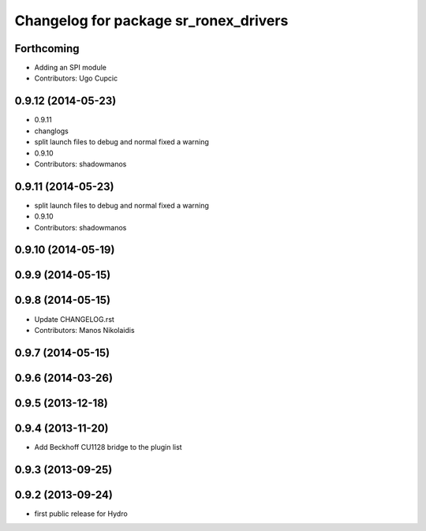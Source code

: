 ^^^^^^^^^^^^^^^^^^^^^^^^^^^^^^^^^^^^^^
Changelog for package sr_ronex_drivers
^^^^^^^^^^^^^^^^^^^^^^^^^^^^^^^^^^^^^^

Forthcoming
-----------
* Adding an SPI module
* Contributors: Ugo Cupcic
0.9.12 (2014-05-23)
-------------------
* 0.9.11
* changlogs
* split launch files to debug and normal
  fixed a warning
* 0.9.10
* Contributors: shadowmanos

0.9.11 (2014-05-23)
-------------------
* split launch files to debug and normal
  fixed a warning
* 0.9.10
* Contributors: shadowmanos

0.9.10 (2014-05-19)
-------------------

0.9.9 (2014-05-15)
------------------

0.9.8 (2014-05-15)
------------------
* Update CHANGELOG.rst
* Contributors: Manos Nikolaidis

0.9.7 (2014-05-15)
------------------

0.9.6 (2014-03-26)
------------------

0.9.5 (2013-12-18)
------------------

0.9.4 (2013-11-20)
------------------
* Add Beckhoff CU1128 bridge to the plugin list

0.9.3 (2013-09-25)
------------------

0.9.2 (2013-09-24)
------------------
* first public release for Hydro
